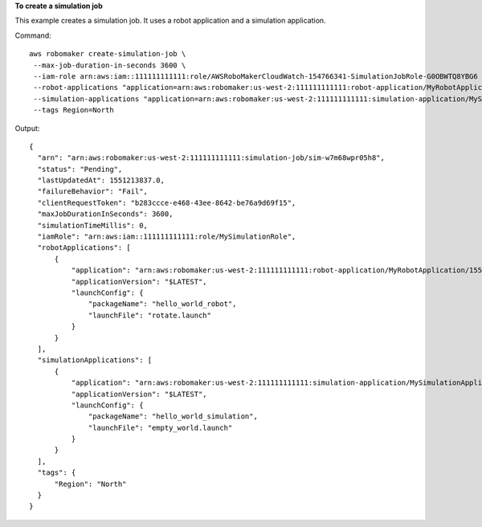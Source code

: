 **To create a simulation job**

This example creates a simulation job. It uses a robot application and a simulation application.

Command::

   aws robomaker create-simulation-job \
    --max-job-duration-in-seconds 3600 \
    --iam-role arn:aws:iam::111111111111:role/AWSRoboMakerCloudWatch-154766341-SimulationJobRole-G0OBWTQ8YBG6 \
    --robot-applications "application=arn:aws:robomaker:us-west-2:111111111111:robot-application/MyRobotApplication/1551203485821,launchConfig={packageName=hello_world_robot,launchFile=rotate.launch}" \
    --simulation-applications "application=arn:aws:robomaker:us-west-2:111111111111:simulation-application/MySimulationApplication/1551203427605,launchConfig={packageName=hello_world_simulation,launchFile=empty_world.launch}" \
    --tags Region=North

Output::

  {
    "arn": "arn:aws:robomaker:us-west-2:111111111111:simulation-job/sim-w7m68wpr05h8",
    "status": "Pending",
    "lastUpdatedAt": 1551213837.0,
    "failureBehavior": "Fail",
    "clientRequestToken": "b283ccce-e468-43ee-8642-be76a9d69f15",
    "maxJobDurationInSeconds": 3600,
    "simulationTimeMillis": 0,
    "iamRole": "arn:aws:iam::111111111111:role/MySimulationRole",
    "robotApplications": [
        {
            "application": "arn:aws:robomaker:us-west-2:111111111111:robot-application/MyRobotApplication/1551203485821",
            "applicationVersion": "$LATEST",
            "launchConfig": {
                "packageName": "hello_world_robot",
                "launchFile": "rotate.launch"
            }
        }
    ],
    "simulationApplications": [
        {
            "application": "arn:aws:robomaker:us-west-2:111111111111:simulation-application/MySimulationApplication/1551203427605",
            "applicationVersion": "$LATEST",
            "launchConfig": {
                "packageName": "hello_world_simulation",
                "launchFile": "empty_world.launch"
            }
        }
    ],
    "tags": {
        "Region": "North"
    }
  }